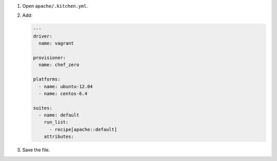 .. The contents of this file may be included in multiple topics (using the includes directive).
.. The contents of this file should be modified in a way that preserves its ability to appear in multiple topics.


#. Open ``apache/.kitchen.yml``.
#. Add:

   .. code-block:: yaml
   
      ---
      driver:
        name: vagrant
      
      provisioner:
        name: chef_zero
      
      platforms:
        - name: ubuntu-12.04
        - name: centos-6.4
      
      suites:
        - name: default
          run_list:
            - recipe[apache::default]
          attributes:

#. Save the file.
